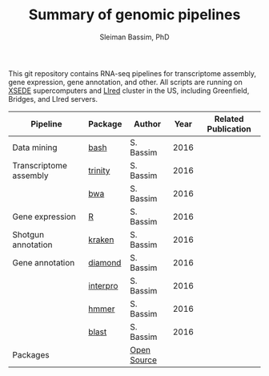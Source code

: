 #+TITLE: Summary of genomic pipelines
#+AUTHOR: Sleiman Bassim, PhD
#+EMAIL: slei.bass@gmail.com

#+STARTUP: content
#+STARTUP: hidestars
#+OPTIONS: toc:5 H:5 num:3
#+LANGUAGE: english
#+LaTeX_HEADER: \usepackage[ttscale=.875]{libertine}
#+LATEX_HEADER: \usepackage[T1]{fontenc}
#+LaTeX_HEADER: \sectionfont{\normalfont\scshape}
#+LaTeX_HEADER: \subsectionfont{\normalfont\itshape}
#+LATEX_HEADER: \usepackage[innermargin=1.5cm,outermargin=1.25cm,vmargin=3cm]{geometry}
#+LATEX_HEADER: \linespread{1}
#+LATEX_HEADER: \setlength{\itemsep}{-30pt}
#+LATEX_HEADER: \setlength{\parskip}{0pt}
#+LATEX_HEADER: \setlength{\parsep}{-5pt}
#+LATEX_HEADER: \usepackage[hyperref]{xcolor}
#+LATEX_HEADER: \usepackage[colorlinks=true,urlcolor=SteelBlue4,linkcolor=Firebrick4]{hyperref}
#+EXPORT_SELECT_TAGS: export
#+EXPORT_EXCLUDE_TAGS: noexport

This git repository contains RNA-seq pipelines for transcriptome assembly, gene expression, gene annotation, and other. All scripts are running on [[https://www.xsede.org/][XSEDE]] supercomputers and [[http://www.iacs.stonybrook.edu/resources/handy-accounts#overlay-context=resources/accounts][LIred]] cluster in the US, including Greenfield, Bridges, and LIred servers.

| Pipeline               | Package  | Author      | Year | Related Publication |
|------------------------+----------+-------------+------+---------------------|
| Data mining            | [[https://github.com/neocruiser/pipelines/blob/master/mining/automated_analyses.sh][bash]]     | S. Bassim   | 2016 |                     |
| Transcriptome assembly | [[https://github.com/neocruiser/pipelines/blob/master/assembly/trinity-bridges.slurm][trinity]]  | S. Bassim   | 2016 |                     |
|                        | [[https://github.com/neocruiser/pipelines/blob/master/mapping/genome_guided_assemblies.pbs][bwa]]      | S. Bassim   | 2016 |                     |
| Gene expression        | [[https://github.com/neocruiser/pipelines/blob/master/expression/degs-bridges.slurm][R]]        | S. Bassim   | 2016 |                     |
| Shotgun annotation     | [[https://github.com/neocruiser/pipelines/blob/master/annotation/kraken.db-bridges.slurm][kraken]]   | S. Bassim   | 2016 |                     |
| Gene annotation        | [[https://github.com/neocruiser/pipelines/blob/master/annotation/diamond-bridges.slurm][diamond]]  | S. Bassim   | 2016 |                     |
|                        | [[https://github.com/neocruiser/pipelines/blob/master/annotation/interproscan-bridges.slurm][interpro]] | S. Bassim   | 2016 |                     |
|                        | [[https://github.com/neocruiser/pipelines/blob/master/annotation/hmmscan-iacs.pbs][hmmer]]    | S. Bassim   | 2016 |                     |
|                        | [[https://github.com/neocruiser/pipelines/blob/master/annotation/blast-iacs.split.pbs][blast]]    | S. Bassim   | 2016 |                     |
| Packages               |          | [[https://github.com/neocruiser/pipelines/blob/master/packages.org][Open Source]] |      |                     |

